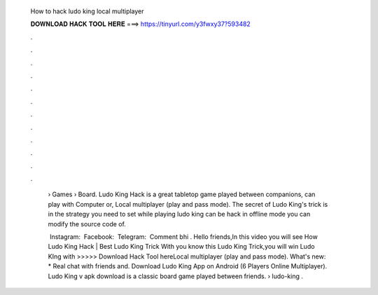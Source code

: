   How to hack ludo king local multiplayer
  
  
  
  𝐃𝐎𝐖𝐍𝐋𝐎𝐀𝐃 𝐇𝐀𝐂𝐊 𝐓𝐎𝐎𝐋 𝐇𝐄𝐑𝐄 ===> https://tinyurl.com/y3fwxy37?593482
  
  
  
  .
  
  
  
  .
  
  
  
  .
  
  
  
  .
  
  
  
  .
  
  
  
  .
  
  
  
  .
  
  
  
  .
  
  
  
  .
  
  
  
  .
  
  
  
  .
  
  
  
  .
  
   › Games › Board. Ludo King Hack is a great tabletop game played between companions, can play with Computer or, Local multiplayer (play and pass mode). The secret of Ludo King's trick is in the strategy you need to set while playing ludo king can be hack in offline mode you can modify the source code of.
   
   ️ Instagram:  ️ Facebook:  ️ Telegram:  ️ Comment bhi . Hello friends,In this video you will see How Ludo King Hack | Best Ludo King Trick With  you know this Ludo King Trick,you will win Ludo KIng with  >>>>> Download Hack Tool hereLocal multiplayer (play and pass mode). What's new: * Real chat with friends and. Download Ludo King App on Android (6 Players Online Multiplayer). Ludo King v apk download is a classic board game played between friends.  › ludo-king .
